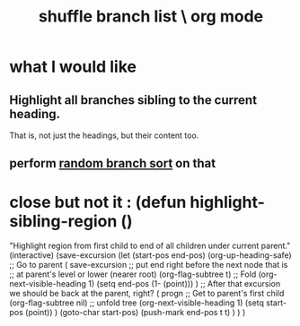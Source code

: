 :PROPERTIES:
:ID:       66df35f1-5cd7-4c3f-bfc8-26ea873b1fc2
:END:
#+title: shuffle branch list \ org mode
* what I would like
** Highlight all branches sibling to the current heading.
   That is, not just the headings, but their content too.
** perform [[https://github.com/JeffreyBenjaminBrown/public_notes_with_github-navigable_links/blob/master/how_to_sort_branches_in_org_mode.org#random-branch-sort][random branch sort]] on that
* close but not it : (defun highlight-sibling-region ()
  "Highlight region from first child to end of all children under current parent."
  (interactive)
  (save-excursion
    (let (start-pos end-pos)
      (org-up-heading-safe) ;; Go to parent
      ( save-excursion ;; put end right before the next node that is
                       ;; at parent's level or lower (nearer root)
        (org-flag-subtree t) ;; Fold
        (org-next-visible-heading 1)
        (setq end-pos (1- (point))) )
      ;; After that excursion we should be back at the parent, right?
      ( progn ;; Get to parent's first child
        (org-flag-subtree nil) ;; unfold tree
        (org-next-visible-heading 1)
        (setq start-pos (point)) )
      (goto-char start-pos)
      (push-mark end-pos t t) ) ) )
